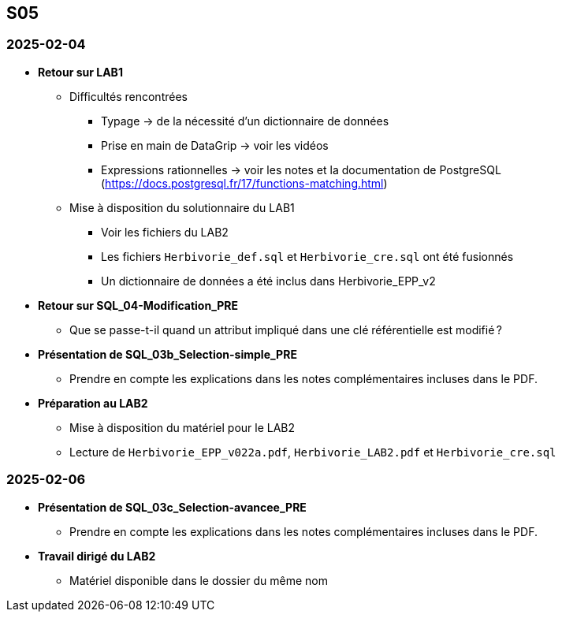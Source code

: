== S05

=== 2025-02-04
* *Retour sur LAB1*
  - Difficultés rencontrées
    *** Typage -> de la nécessité d’un dictionnaire de données
    *** Prise en main de DataGrip -> voir les vidéos
    *** Expressions rationnelles -> voir les notes et la documentation de PostgreSQL
        (https://docs.postgresql.fr/17/functions-matching.html)
  - Mise à disposition du solutionnaire du LAB1
    *** Voir les fichiers du LAB2
    *** Les fichiers `Herbivorie_def.sql` et `Herbivorie_cre.sql` ont été fusionnés
    *** Un dictionnaire de données a été inclus dans Herbivorie_EPP_v2

* *Retour sur SQL_04-Modification_PRE*
  - Que se passe-t-il quand un attribut impliqué dans une clé référentielle est modifié ?

* *Présentation de SQL_03b_Selection-simple_PRE*
  - Prendre en compte les explications dans les notes complémentaires incluses dans le PDF.

* *Préparation au LAB2*
  - Mise à disposition du matériel pour le LAB2
  - Lecture de `Herbivorie_EPP_v022a.pdf`, `Herbivorie_LAB2.pdf` et `Herbivorie_cre.sql`

=== 2025-02-06
* *Présentation de SQL_03c_Selection-avancee_PRE*
  - Prendre en compte les explications dans les notes complémentaires incluses dans le PDF.
* *Travail dirigé du LAB2*
  - Matériel disponible dans le dossier du même nom
